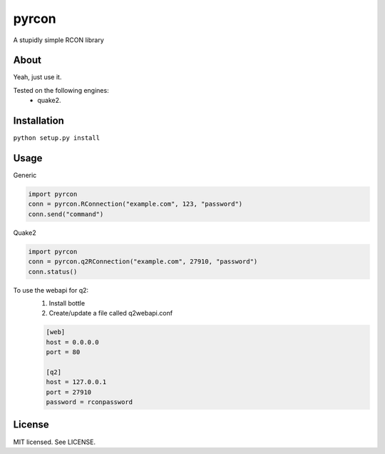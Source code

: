 pyrcon
======

A stupidly simple RCON library

About
-----

Yeah, just use it.

Tested on the following engines:
 * quake2.

Installation
------------

``python setup.py install``

Usage
-----
Generic

.. code:: python

    import pyrcon
    conn = pyrcon.RConnection("example.com", 123, "password")
    conn.send("command")

Quake2

.. code:: python

    import pyrcon
    conn = pyrcon.q2RConnection("example.com", 27910, "password")
    conn.status()

To use the webapi for q2:
    1. Install bottle
    2. Create/update a file called q2webapi.conf

    .. code:: python
        
        [web]
        host = 0.0.0.0
        port = 80
        
        [q2]
        host = 127.0.0.1
        port = 27910
        password = rconpassword


License
-------
MIT licensed. See LICENSE.
